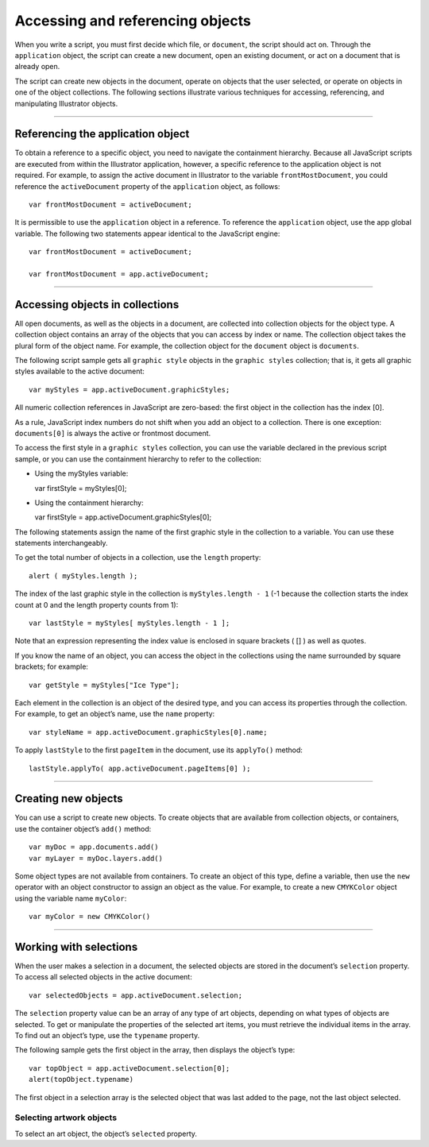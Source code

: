 .. _objectReferences:

Accessing and referencing objects
################################################################################

When you write a script, you must first decide which file, or ``document``, the script should act on. Through
the ``application`` object, the script can create a new document, open an existing document, or act on a
document that is already open.

The script can create new objects in the document, operate on objects that the user selected, or operate
on objects in one of the object collections. The following sections illustrate various techniques for
accessing, referencing, and manipulating Illustrator objects.

----

Referencing the application object
================================================================================

To obtain a reference to a specific object, you need to navigate the containment hierarchy. Because all
JavaScript scripts are executed from within the Illustrator application, however, a specific reference to the
application object is not required. For example, to assign the active document in Illustrator to the
variable ``frontMostDocument``, you could reference the ``activeDocument`` property of the ``application`` object, as follows::

  var frontMostDocument = activeDocument;

It is permissible to use the ``application`` object in a reference. To reference the ``application`` object, use
the app global variable. The following two statements appear identical to the JavaScript engine::

  var frontMostDocument = activeDocument;

  var frontMostDocument = app.activeDocument;

----

Accessing objects in collections
================================================================================

All open documents, as well as the objects in a document, are collected into collection objects for the
object type. A collection object contains an array of the objects that you can access by index or name. The
collection object takes the plural form of the object name. For example, the collection object for the
``document`` object is ``documents``.

The following script sample gets all ``graphic style`` objects in the ``graphic styles`` collection; that is, it
gets all graphic styles available to the active document::

  var myStyles = app.activeDocument.graphicStyles;

All numeric collection references in JavaScript are zero-based: the first object in the collection has the
index [0].

As a rule, JavaScript index numbers do not shift when you add an object to a collection. There is one
exception: ``documents[0]`` is always the active or frontmost document.

To access the first style in a ``graphic styles`` collection, you can use the variable declared in the previous
script sample, or you can use the containment hierarchy to refer to the collection:

- Using the myStyles variable::

  var firstStyle = myStyles[0];

- Using the containment hierarchy::

  var firstStyle = app.activeDocument.graphicStyles[0];

The following statements assign the name of the first graphic style in the collection to a variable. You can
use these statements interchangeably.

.. javascript::

  var styleName = myStyles[0].name

  var styleName = firstStyle.name

  var styleName = app.activeDocument.graphicStyles[0].name

To get the total number of objects in a collection, use the ``length`` property::

  alert ( myStyles.length );

The index of the last graphic style in the collection is ``myStyles.length - 1`` (-1 because the collection
starts the index count at 0 and the length property counts from 1)::

  var lastStyle = myStyles[ myStyles.length - 1 ];

Note that an expression representing the index value is enclosed in square brackets ( [] ) as well as quotes.

If you know the name of an object, you can access the object in the collections using the name surrounded
by square brackets; for example::

  var getStyle = myStyles["Ice Type"];

Each element in the collection is an object of the desired type, and you can access its properties through
the collection. For example, to get an object’s name, use the ``name`` property::

  var styleName = app.activeDocument.graphicStyles[0].name;

To apply ``lastStyle`` to the first ``pageItem`` in the document, use its ``applyTo()`` method::

  lastStyle.applyTo( app.activeDocument.pageItems[0] );

----

Creating new objects
================================================================================

You can use a script to create new objects. To create objects that are available from collection objects, or
containers, use the container object’s ``add()`` method::

  var myDoc = app.documents.add()
  var myLayer = myDoc.layers.add()

Some object types are not available from containers. To create an object of this type, define a variable,
then use the ``new`` operator with an object constructor to assign an object as the value. For example, to
create a new ``CMYKColor`` object using the variable name ``myColor``::

  var myColor = new CMYKColor()

----

Working with selections
================================================================================

When the user makes a selection in a document, the selected objects are stored in the document’s
``selection`` property. To access all selected objects in the active document::

  var selectedObjects = app.activeDocument.selection;

The ``selection`` property value can be an array of any type of art objects, depending on what types of
objects are selected. To get or manipulate the properties of the selected art items, you must retrieve the
individual items in the array. To find out an object’s type, use the ``typename`` property.

The following sample gets the first object in the array, then displays the object’s type::

  var topObject = app.activeDocument.selection[0];
  alert(topObject.typename)

The first object in a selection array is the selected object that was last added to the page, not the last object
selected.

Selecting artwork objects
********************************************************************************

To select an art object, the object’s ``selected`` property.
